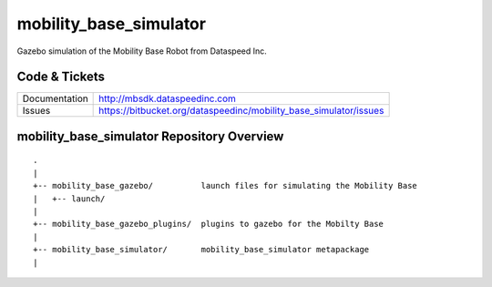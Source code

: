 mobility_base_simulator
======================

Gazebo simulation of the Mobility Base Robot from Dataspeed Inc.

Code & Tickets
--------------

+-----------------+-------------------------------------------------------------------+
| Documentation   | http://mbsdk.dataspeedinc.com                                     |
+-----------------+-------------------------------------------------------------------+
| Issues          | https://bitbucket.org/dataspeedinc/mobility_base_simulator/issues |
+-----------------+-------------------------------------------------------------------+

mobility_base_simulator Repository Overview
-------------------------------------------

::

     .
     |
     +-- mobility_base_gazebo/          launch files for simulating the Mobility Base
     |   +-- launch/
     |
     +-- mobility_base_gazebo_plugins/  plugins to gazebo for the Mobilty Base
     |
     +-- mobility_base_simulator/       mobility_base_simulator metapackage
     |




